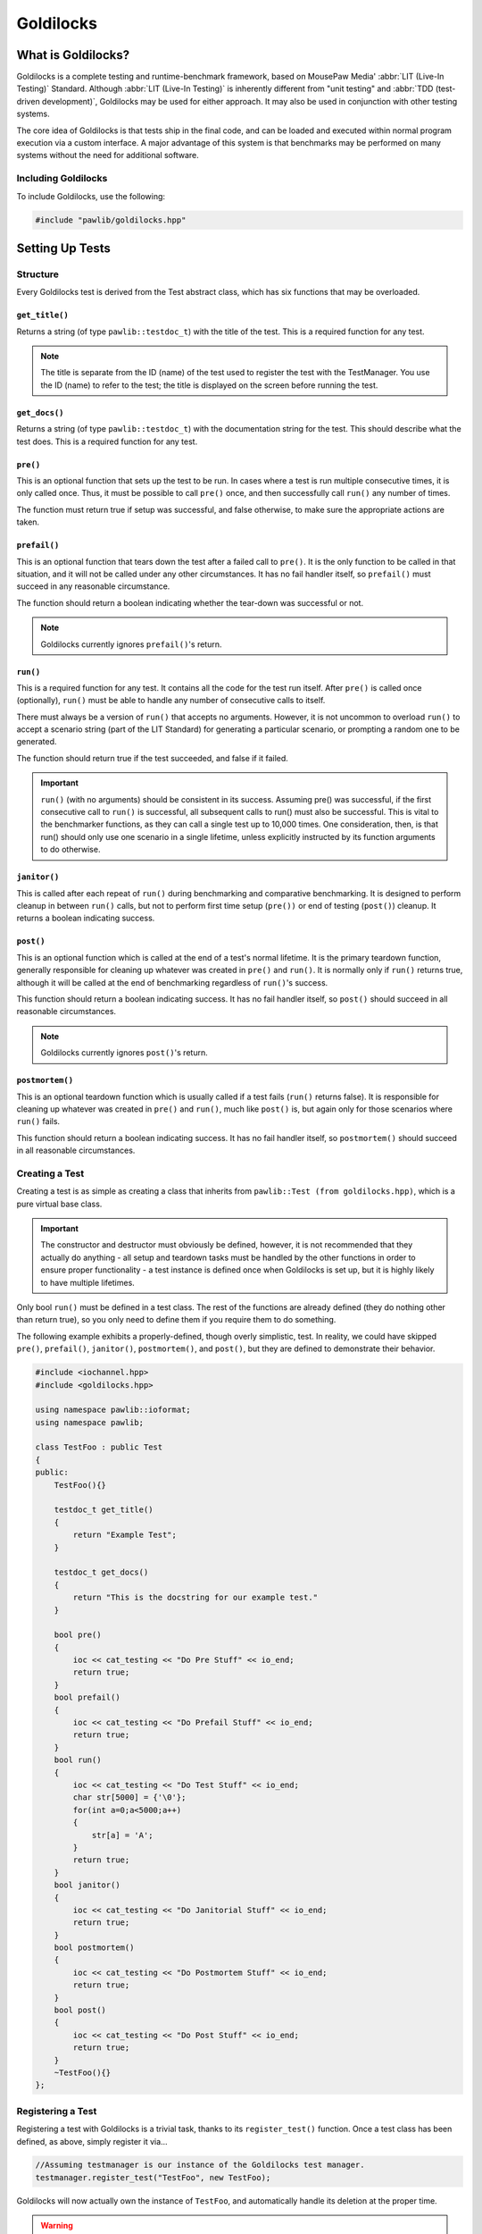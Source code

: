 Goldilocks
##################################################

..  index::
    single: test
    single: suite
    see: benchmark; test

What is Goldilocks?
==================================================

Goldilocks is a complete testing and runtime-benchmark framework,
based on MousePaw Media' :abbr:`LIT (Live-In Testing)` Standard. Although
:abbr:`LIT (Live-In Testing)` is inherently different from "unit testing" and
:abbr:`TDD (test-driven development)`, Goldilocks may be used for either
approach. It may also be used in conjunction with other testing systems.

The core idea of Goldilocks is that tests ship in the final code,
and can be loaded and executed within normal program execution via
a custom interface. A major advantage of this system is that benchmarks
may be performed on many systems without the need for additional
software.

Including Goldilocks
---------------------------------------

To include Goldilocks, use the following:

..  code-block:: c++

    #include "pawlib/goldilocks.hpp"

Setting Up Tests
==================================================

..  index::
    single: test; structure

Structure
---------------------------------------------------

Every Goldilocks test is derived from the Test abstract class, which has
six functions that may be overloaded.

..  index::
    single: test; get_title()

``get_title()``
^^^^^^^^^^^^^^^^^^^^^^^^^^^^^^^^^^^^^^^^^^^^^^^^^^^

Returns a string (of type ``pawlib::testdoc_t``) with the title of the test.
This is a required function for any test.

..  NOTE:: The title is separate from the ID (name) of the test used to
    register the test with the TestManager. You use the ID (name) to refer
    to the test; the title is displayed on the screen before running
    the test.

..  index::
    single: test; get_docs()

``get_docs()``
^^^^^^^^^^^^^^^^^^^^^^^^^^^^^^^^^^^^^^^^^^^^^^^^^^^

Returns a string (of type ``pawlib::testdoc_t``) with the documentation
string for the test. This should describe what the test does.
This is a required function for any test.

..  index::
    single: test; pre()

``pre()``
^^^^^^^^^^^^^^^^^^^^^^^^^^^^^^^^^^^^^^^^^^^^^^^^^^^

This is an optional function that sets up the test to be run. In cases where
a test is run multiple consecutive times, it is only called once. Thus, it
must be possible to call ``pre()`` once, and then successfully call ``run()``
any number of times.

The function must return true if setup was successful, and false otherwise,
to make sure the appropriate actions are taken.

``prefail()``
^^^^^^^^^^^^^^^^^^^^^^^^^^^^^^^^^^^^^^^^^^^^^^^^^^^

This is an optional function that tears down the test after a failed call to
``pre()``. It is the only function to be called in that situation, and it
will not be called under any other circumstances. It has no fail handler
itself, so ``prefail()`` must succeed in any reasonable circumstance.

The function should return a boolean indicating whether the tear-down was
successful or not.

..  NOTE:: Goldilocks currently ignores ``prefail()``'s return.

``run()``
^^^^^^^^^^^^^^^^^^^^^^^^^^^^^^^^^^^^^^^^^^^^^^^^^^^

This is a required function for any test. It contains all the code for
the test run itself. After ``pre()`` is called once (optionally), ``run()``
must be able to handle any number of consecutive calls to itself.

There must always be a version of ``run()`` that accepts no arguments.
However, it is not uncommon to overload ``run()`` to accept a scenario string
(part of the LIT Standard) for generating a particular scenario, or
prompting a random one to be generated.

The function should return true if the test succeeded, and false if it failed.

..  IMPORTANT:: ``run()`` (with no arguments) should be consistent in its
    success. Assuming pre() was successful, if the first consecutive call to
    ``run()`` is successful, all subsequent calls to run() must also be successful.
    This is vital to the benchmarker functions, as they can call a single test
    up to 10,000 times. One consideration, then, is that run() should only use
    one scenario in a single lifetime, unless explicitly instructed by its
    function arguments to do otherwise.

``janitor()``
^^^^^^^^^^^^^^^^^^^^^^^^^^^^^^^^^^^^^^^^^^^^^^^^^^^

This is called after each repeat of ``run()`` during benchmarking and
comparative benchmarking. It is designed to perform cleanup in between
``run()`` calls, but not to perform first time setup (``pre())`` or end of
testing (``post()``) cleanup. It returns a boolean indicating success.

``post()``
^^^^^^^^^^^^^^^^^^^^^^^^^^^^^^^^^^^^^^^^^^^^^^^^^^^

This is an optional function which is called at the end of a test's normal
lifetime. It is the primary teardown function, generally responsible for
cleaning up whatever was created in ``pre()`` and ``run()``. It is normally
only if ``run()`` returns true, although it will be called at the end of
benchmarking regardless of ``run()``'s success.

This function should return a boolean indicating success. It has no fail
handler itself, so ``post()`` should succeed in all reasonable circumstances.

..  NOTE:: Goldilocks currently ignores ``post()``'s return.

``postmortem()``
^^^^^^^^^^^^^^^^^^^^^^^^^^^^^^^^^^^^^^^^^^^^^^^^^^^

This is an optional teardown function which is usually called if a test fails
(``run()`` returns false). It is responsible for cleaning up whatever was
created in ``pre()`` and ``run()``, much like ``post()`` is, but again only
for those scenarios where ``run()`` fails.

This function should return a boolean indicating success. It has no fail
handler itself, so ``postmortem()`` should succeed in all reasonable
circumstances.

..  index::
    single: test; creating

Creating a Test
----------------------------------------------------

Creating a test is as simple as creating a class that inherits from
``pawlib::Test (from goldilocks.hpp)``, which is a pure virtual base class.

..  IMPORTANT:: The constructor and destructor must obviously be defined,
    however, it is not recommended that they actually do anything - all setup
    and teardown tasks must be handled by the other functions in order to
    ensure proper functionality - a test instance is defined once when
    Goldilocks is set up, but it is highly likely to have multiple lifetimes.

Only bool ``run()`` must be defined in a test class. The rest of the
functions are already defined (they do nothing other than return true),
so you only need to define them if you require them to do something.

The following example exhibits a properly-defined, though overly
simplistic, test. In reality, we could have skipped ``pre()``, ``prefail()``,
``janitor()``, ``postmortem()``, and ``post()``, but they are defined to
demonstrate their behavior.

..  code-block:: c++

    #include <iochannel.hpp>
    #include <goldilocks.hpp>

    using namespace pawlib::ioformat;
    using namespace pawlib;

    class TestFoo : public Test
    {
    public:
        TestFoo(){}

        testdoc_t get_title()
        {
            return "Example Test";
        }

        testdoc_t get_docs()
        {
            return "This is the docstring for our example test."
        }

        bool pre()
        {
            ioc << cat_testing << "Do Pre Stuff" << io_end;
            return true;
        }
        bool prefail()
        {
            ioc << cat_testing << "Do Prefail Stuff" << io_end;
            return true;
        }
        bool run()
        {
            ioc << cat_testing << "Do Test Stuff" << io_end;
            char str[5000] = {'\0'};
            for(int a=0;a<5000;a++)
            {
                str[a] = 'A';
            }
            return true;
        }
        bool janitor()
        {
            ioc << cat_testing << "Do Janitorial Stuff" << io_end;
            return true;
        }
        bool postmortem()
        {
            ioc << cat_testing << "Do Postmortem Stuff" << io_end;
            return true;
        }
        bool post()
        {
            ioc << cat_testing << "Do Post Stuff" << io_end;
            return true;
        }
        ~TestFoo(){}
    };

..  index::
    single: test; registering

Registering a Test
----------------------------------------------------

Registering a test with Goldilocks is a trivial task, thanks to its
``register_test()`` function. Once a test class has been defined, as above,
simply register it via...

.. code-block:: c++

    //Assuming testmanager is our instance of the Goldilocks test manager.
    testmanager.register_test("TestFoo", new TestFoo);

Goldilocks will now actually own the instance of ``TestFoo``, and automatically
handle its deletion at the proper time.

.. WARNING:: Goldilocks actually requires exclusive ownership of each test
    object registered to it - thus, you should always pass the new declaration
    as the second argument. If you create the object first, and then pass the
    pointer, you run a high risk of a segfault or other undefined behavior.

The test can now be called by name using Goldilocks' various functions. (See below.)

..  index::
    single: test; running

Running a Test
----------------------------------------------------

Once a test is registered with Goldilocks, running it is quite easy.

..  code-block:: c++

    //Run the test once.
    testmanager.run_test("TestFoo");

    //Benchmark TestFoo on 100 repetitions.
    testmanager.run_benchmark("TestFoo", 100);

    //Compare TestFoo and TestBar on 100 repetitions.
    testmanager.run_compare("TestFoo", "TestBar", 100);

Setting Up Suites
=====================================================

A Suite is a collection of tests. In a typical use of Goldilocks, all tests
are organized into Suites.

In addition to allowing on-demand loading groups of tests, a Suite can be "batch
run", where all of its tests are run in succession. When one test fails, the
batch run halts and returns false.

..  index::
    single: suite; structure

Structure
-----------------------------------------------------

Every Goldilocks suite is derived from the ``TestSuite`` abstract class. This
only has two functions to overload, but both are required.

..  index::
    single: suite; get_title()

``get_title()``
^^^^^^^^^^^^^^^^^^^^^^^^^^^^^^^^^^^^^^^^^^^^^^^^^^^

Returns a string (of type ``pawlib::testsuitedoc_t``) with the title of the
suite. This is the a required function for any test.

..  NOTE:: The title is separate from the ID (name) of the test used to
    register the test with the TestManager. You use the ID (name) to refer
    to the test; the title is displayed on the screen before running
    the test.

``load_tests()``
^^^^^^^^^^^^^^^^^^^^^^^^^^^^^^^^^^^^^^^^^^^^^^^^^^^

This function specifies which tests belong to the suite.

``TestSuite`` provides a function ``register_test()`` which properly registers
each test with both the suite and the TestManager itself. For convenience, it
follows the same format as ``TestManager::register_test()``, with the exception
of an optional boolean argument for specifying a test which belongs to the
suite, but should not be part of the Suite's batch run.

One reason to exclude a test from the batch run for the Suite is if the test
is used only for comparative benchmarking.

Below is an example of a Suite's ``load_tests``.

..  code-block:: c++

    void TestSuite_FlexArray::load_tests()
    {
        // Register this test with both the suite and the test manager.
        register_test("t101", new TestFlex_Push);

        /* This test will be loaded by the suite, but will be excluded
         * from the batch run. */
        register_test("t101b", new TestVector_Push, false);

        register_test("t102", new TestFlex_Shift);
        register_test("t102b", new TestVector_Shift, false);

        register_test("t103", new TestFlex_ShiftAlt);

        register_test("t104", new TestFlex_Insert);
        register_test("t104b", new TestVector_Insert, false);
    }

We have registered seven tests with this suite. Upon loading the suite, all
seven tests will be loaded into the test manager. However, if we were to
batch run this suite, only four of those tests (t101, t102, t103, and t103)
would be run. This makes sense, because the other tests are only for
comparative benchmarking: t101b performs the exact same task as t101, but it
uses an external library. If we batch run this suite as a part of integration
testing, it wouldn't matter whether those comparative tests passed - they
would have no effect on our library's function.

Registering a Suite
----------------------------------------------------

Registering a suite with Goldilocks is as easy as registering a test. Simply
use its ``register_suite()`` function. Once a suite class has been defined,
as above, it is registered with...

..  code-block:: c++

    //Assuming testmanager is our instance of the Goldilocks test manager.
    testmanager.register_suite("TestSuiteFoo", new TestSuiteFoo());

As with tests, Goldilocks owns the instance of ``TestSuiteFoo``, and
automatically handles its deletion at the proper time.

..  WARNING:: Goldilocks requires exclusive ownership of each suite
    object registered to it, the same as it does tests.

Loading a Suite
---------------------------------------------------------

One of the major advantages of using a suite is that you can load its tests
on demand. This is especially useful if you have hundreds or thousands of tests.

..  code-block:: c++

    //Load a particular suite.
    testmanager.load_suite("TestSuiteFoo");

Of course, sometimes you don't want to have to load each suite manually.
As a shortcut, you can just load all suites currently registered with the
test manager by calling...

..  code-block:: c++

    //Load a particular suite.
    testmanager.load_suite();

Running a Suite
-------------------------------------------------------------

You can start a batch run of all the suite's tests using...

..  code-block:: c++

    //Batch run all tests in a suite.
    testmanager.run_suite("TestSuiteFoo");

Interactive Mode
=========================================================

..  WARNING:: This feature is under active development, and is subject
    to change dramatically.

Goldilocks provides a number of convenience functions to aid in creating an
interactive command-line interface for the system.

Functions
-----------------------------------------------------------

``list_suites()``
^^^^^^^^^^^^^^^^^^^^^^^^^^^^^^^^^^^^^^^^^^^^^^^^^^^^^^^^^^

You can display the names and titles of all the tests currently registered
in the test manager using...

..  code-block:: c++

    // List all registered suites with their names and titles.
    testmanager.list_suites();

    // List all registered suites with their name only (no title).
    testmanager.list_suites(false);

``list_tests()``
^^^^^^^^^^^^^^^^^^^^^^^^^^^^^^^^^^^^^^^^^^^^^^^^^^^^^^^^^^

You can display the names and titles of all the tests currently registered
(loaded) in the test manager using...

..  code-block:: c++

    // List all registered tests with their names and titles.
    testmanager.list_tests();

    // List all registered tests with their name only (no title).
    testmanager.list_tests(false);

If a test is loaded via a suite, it will not appear in this list until its
suite has actually been loaded during that session.

``i_load_suite()``
^^^^^^^^^^^^^^^^^^^^^^^^^^^^^^^^^^^^^^^^^^^^^^^^^^^^^^^^^^^^

Identical usage to ``load_suite()``, except it prompts the user for
confirmation before loading a suite.

``i_run_benchmark()``
^^^^^^^^^^^^^^^^^^^^^^^^^^^^^^^^^^^^^^^^^^^^^^^^^^^^^^^^^^^^

Identical usage to ``run_benchmark()``, except it prompts the user for
confirmation before running the benchmark.

``i_run_compare()``
^^^^^^^^^^^^^^^^^^^^^^^^^^^^^^^^^^^^^^^^^^^^^^^^^^^^^^^^^^^^

Identical usage to ``run_compare()``, except it prompts the user for
confirmation before running the compare.

``i_run_suite()``
^^^^^^^^^^^^^^^^^^^^^^^^^^^^^^^^^^^^^^^^^^^^^^^^^^^^^^^^^^^^

Identical usage to ``run_suite()``, except it prompts the user for
confirmation before running the suite.

``i_run_test()``
^^^^^^^^^^^^^^^^^^^^^^^^^^^^^^^^^^^^^^^^^^^^^^^^^^^^^^^^^^^^

Identical usage to ``run_test()``, except it prompts the user for
confirmation before running the test.
